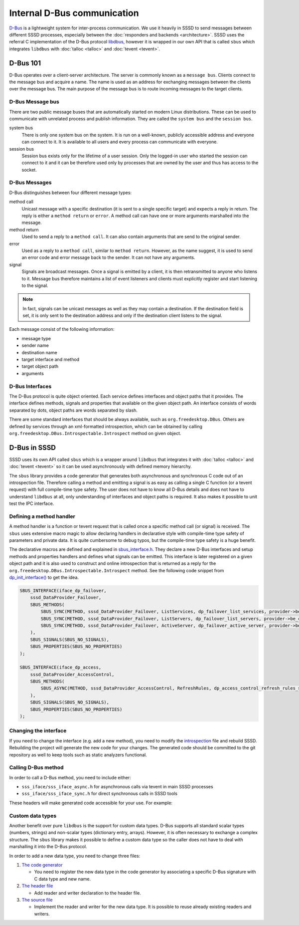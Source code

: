 Internal D-Bus communication
############################

`D-Bus`_ is a lightweight system for inter-process communication. We use it heavily in SSSD
to send messages between different SSSD processes,
especially between the :doc:`responders and backends <architecture>`. SSSD uses the referral
C implementation of the D-Bus protocol `libdbus`_, however it is wrapped in
our own API that is called ``sbus`` which integrates ``libdbus`` with
:doc:`talloc <talloc>` and :doc:`tevent <tevent>`.

.. _D-Bus: https://dbus.freedesktop.org/doc/dbus-specification.html
.. _libdbus: https://dbus.freedesktop.org/doc/api/html/index.html

D-Bus 101
*********

D-Bus operates over a client-server architecture. The server is commonly known
as a ``message bus``. Clients connect to the message bus and acquire a name.
The name is used as an address for exchanging messages between the clients over
the message bus. The main purpose of the message bus is to route incoming
messages to the target clients.

D-Bus Message bus
=================

There are two public message buses that are automatically started on modern
Linux distributions. These can be used to communicate with unrelated process and
publish information. They are called the  ``system bus`` and the ``session
bus``.

system bus
  There is only one system bus on the system. It is run on a well-known,
  publicly accessible address and everyone can connect to it. It is available to
  all users and every process can communicate with everyone.

session bus
  Session bus exists only for the lifetime of a user session. Only the logged-in
  user who started the session can connect to it and it can be therefore used
  only by processes that are owned by the user and thus has access to the
  socket.

.. seealso::

    The reality is little bit more complicated as there are mechanisms that can
    define D-Bus policy and restrict the communication on the message bus. See
    `dbus-daemon (1) <https://dbus.freedesktop.org/doc/dbus-daemon.1.html>`__
    "CONFIGURATION FILE" section for more information.

D-Bus Messages
==============

D-Bus distinguishes between four different message types:

method call
    Unicast message with a specific destination (it is sent to a single specific
    target) and expects a reply in return. The reply is either a ``method
    return`` or ``error``. A method call can have one or more arguments
    marshalled into the message.

method return
    Used to send a reply to a ``method call``. It can also contain arguments
    that are send to the original sender.

error
    Used as a reply to a ``method call``, similar to ``method return``. However,
    as the name suggest, it is used to send an error code and error message back
    to the sender. It can not have any arguments.

signal
    Signals are broadcast messages. Once a signal is emitted by a client, it is
    then retransmitted to anyone who listens to it. Message bus therefore
    maintains a list of event listeners and clients must explicitly register and
    start listening to the signal.

.. note::

    In fact, signals can be unicast messages as well as they may contain
    a destination. If the destination field is set, it is only sent to the
    destination address and only if the destination client listens to the
    signal.

Each message consist of the following information:

* message type
* sender name
* destination name
* target interface and method
* target object path
* arguments

D-Bus Interfaces
================

The D-Bus protocol is quite object oriented. Each service defines interfaces and
object paths that it provides. The interface defines methods, signals and
properties that available on the given object path. An interface consists of
words separated by dots, object paths are words separated by slash.

There are some standard interfaces that should be always available, such as
``org.freedesktop.DBus``. Others are defined by services through an
xml-formatted introspection, which can be obtained by calling
``org.freedesktop.DBus.Introspectable.Introspect`` method on given object.

.. seealso::

    The standard interface and introspection format are well described in the
    `D-Bus specification`_. You can also look at SSSD internal
    `introspection`_ file.

.. _D-Bus specification: https://dbus.freedesktop.org/doc/dbus-specification.html
.. _introspection: https://github.com/SSSD/sssd/blob/master/src/sss_iface/sss_iface.xml

D-Bus in SSSD
*************

SSSD uses its own API called ``sbus`` which is a wrapper around ``libdbus`` that
integrates it with :doc:`talloc <talloc>` and :doc:`tevent <tevent>` so it can
be used asynchronously with defined memory hierarchy.

The ``sbus`` library provides a code generator that generates both asynchronous
and synchronous C code out of an introspection file. Therefore calling a method
and emitting a signal is as easy as calling a single C function (or a tevent
request) with full compile-time type safety. The user does not have to know all
D-Bus details and does not have to understand ``libdbus`` at all, only
understanding of interfaces and object paths is required. It also makes it
possible to unit test the IPC interface.

Defining a method handler
=========================

A method handler is a function or tevent request that is called once a specific
method call (or signal) is received. The ``sbus`` uses extensive macro magic to
allow declaring handlers in declarative style with compile-time type safety of
parameters and private data. It is quite cumbersome to debug typos, but the
compile-time type safety is a huge benefit.

The declarative macros are defined and explained in `sbus_interface.h`_. They
declare a new D-Bus interfaces and setup methods and properties handlers and
defines what signals can be emitted. This interface is later registered on a
given object path and it is also used to construct and online introspection that
is returned as a reply for the
``org.freedesktop.DBus.Introspectable.Introspect`` method. See the following
code snippet from `dp_init_interface()`_ to get the idea.

.. _dp_init_interface(): https://github.com/SSSD/sssd/blob/11c7f6a65da28e8802d992d4d07682a500dc6350/src/providers/data_provider/dp.c#L32
.. _sbus_interface.h: https://github.com/SSSD/sssd/blob/master/src/sbus/sbus_interface.h

.. code-block:: c

    SBUS_INTERFACE(iface_dp_failover,
        sssd_DataProvider_Failover,
        SBUS_METHODS(
            SBUS_SYNC(METHOD, sssd_DataProvider_Failover, ListServices, dp_failover_list_services, provider->be_ctx),
            SBUS_SYNC(METHOD, sssd_DataProvider_Failover, ListServers, dp_failover_list_servers, provider->be_ctx),
            SBUS_SYNC(METHOD, sssd_DataProvider_Failover, ActiveServer, dp_failover_active_server, provider->be_ctx)
        ),
        SBUS_SIGNALS(SBUS_NO_SIGNALS),
        SBUS_PROPERTIES(SBUS_NO_PROPERTIES)
    );

    SBUS_INTERFACE(iface_dp_access,
        sssd_DataProvider_AccessControl,
        SBUS_METHODS(
            SBUS_ASYNC(METHOD, sssd_DataProvider_AccessControl, RefreshRules, dp_access_control_refresh_rules_send, dp_access_control_refresh_rules_recv, provider)
        ),
        SBUS_SIGNALS(SBUS_NO_SIGNALS),
        SBUS_PROPERTIES(SBUS_NO_PROPERTIES)
    );

Changing the interface
======================

If you need to change the interface (e.g. add a new method), you need to modify
the `introspection`_ file and rebuild SSSD. Rebuilding the project will generate
the new code for your changes. The generated code should be committed to the git
repository as well to keep tools such as static analyzers functional.

Calling D-Bus method
====================

In order to call a D-Bus method, you need to include either:

* ``sss_iface/sss_iface_async.h`` for asynchronous calls via tevent in main SSSD processes
* ``sss_iface/sss_iface_sync.h`` for direct synchronous calls in SSSD tools

These headers will make generated code accessible for your use. For example:

.. code-tabs::
    :short:

    .. code-tab:: c
        :label: Asynchronous code

        struct tevent_req *
        sbus_call_dp_autofs_Enumerate_send
            (TALLOC_CTX *mem_ctx,
            struct sbus_connection *conn,
            const char *busname,
            const char *object_path,
            uint32_t arg_dp_flags,
            const char * arg_mapname,
            uint32_t arg_cli_id);

        errno_t
        sbus_call_dp_autofs_Enumerate_recv
            (struct tevent_req *req);

        struct tevent_req *
        sbus_call_dp_backend_IsOnline_send
            (TALLOC_CTX *mem_ctx,
            struct sbus_connection *conn,
            const char *busname,
            const char *object_path,
            const char * arg_domain_name);

        errno_t
        sbus_call_dp_backend_IsOnline_recv
            (struct tevent_req *req,
            bool* _status);

    .. code-tab:: c
        :label: Synchronous code

        errno_t
        sbus_call_systemd_RestartUnit
            (TALLOC_CTX *mem_ctx,
            struct sbus_sync_connection *conn,
            const char *busname,
            const char *object_path,
            const char * arg_name,
            const char * arg_mode,
            const char ** _arg_job);

        errno_t
        sbus_call_systemd_StartUnit
            (TALLOC_CTX *mem_ctx,
            struct sbus_sync_connection *conn,
            const char *busname,
            const char *object_path,
            const char * arg_name,
            const char * arg_mode,
            const char ** _arg_job);

        errno_t
        sbus_call_systemd_StopUnit
            (TALLOC_CTX *mem_ctx,
            struct sbus_sync_connection *conn,
            const char *busname,
            const char *object_path,
            const char * arg_name,
            const char * arg_mode,
            const char ** _arg_job);

Custom data types
=================

Another benefit over pure ``libdbus`` is the support for custom data types.
D-Bus supports all standard scalar types (numbers, strings) and non-scalar types
(dictionary entry, arrays). However, it is often necessary to exchange a complex
structure. The ``sbus`` library makes it possible to define a custom data type
so the caller does not have to deal with marshalling it into the D-Bus protocol.

In order to add a new data type, you need to change three files:

1. `The code generator <https://github.com/SSSD/sssd/blob/11c7f6a65da28e8802d992d4d07682a500dc6350/src/sbus/codegen/sbus_CodeGen.py#L221>`__

   * You need to register the new data type in the code generator by associating
     a specific D-Bus signature with C data type and new name.

2. `The header file <https://github.com/SSSD/sssd/blob/master/src/sss_iface/sss_iface_types.h>`__

   * Add reader and writer declaration to the header file.

3. `The source file <https://github.com/SSSD/sssd/blob/master/src/sss_iface/sss_iface_types.c>`__

   * Implement the reader and writer for the new data type. It is possible to
     reuse already existing readers and writers.